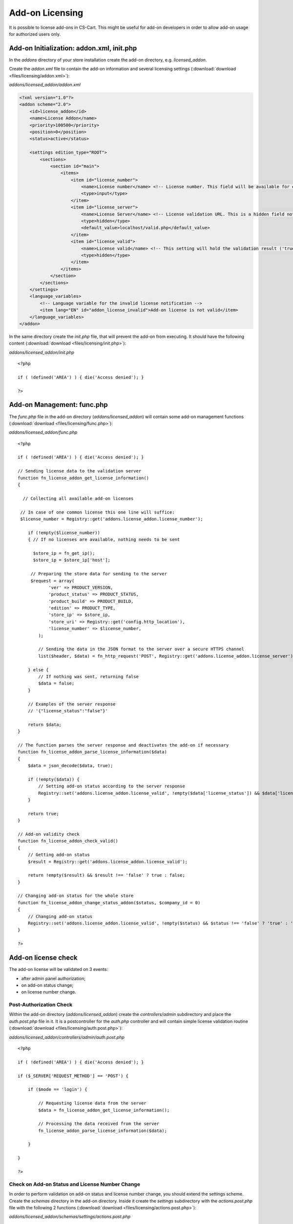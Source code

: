 ****************
Add-on Licensing
****************

It is possible to license add-ons in CS-Cart. This might be useful for add-on developers in order to allow add-on usage for authorized users only.

Add-on Initialization: addon.xml, init.php
==========================================

In the *addons* directory of your store installation create the add-on directory, e.g. *licensed_addon*.

Create the *addon.xml* file to contain the add-on information and several licensing settings (:download:`download <files/licensing/addon.xml>`):

*addons/licensed_addon/addon.xml*

.. code-block:: xml

    <?xml version="1.0"?>
    <addon scheme="2.0">
        <id>license_addon</id>
        <name>License Addon</name>
        <priority>100500</priority>
        <position>0</position>
        <status>active</status>

        <settings edition_type="ROOT">
            <sections>
                <section id="main">
                    <items>
                        <item id="license_number"> 
                            <name>License number</name> <!-- License number. This field will be available for editing in the add-on settings -->
                            <type>input</type>
                        </item>
                        <item id="license_server">
                            <name>License Server</name> <!-- License validation URL. This is a hidden field not available for editing, so its value is set right here -->
                            <type>hidden</type>
                            <default_value>localhost/valid.php</default_value>
                        </item>
                        <item id="license_valid">
                            <name>License valid</name> <!-- This setting will hold the validation result ('true' or 'false'). Updated after every license check -->
                            <type>hidden</type>
                        </item>
                    </items>
                </section>
            </sections>
        </settings>
        <language_variables>
            <!-- Language variable for the invalid license notification -->
            <item lang="EN" id="addon_license_invalid">Add-on license is not valid</item>
        </language_variables>
    </addon>

In the same directory create the *init.php* file, that will prevent the add-on from executing. It should have the following content (:download:`download <files/licensing/init.php>`):

*addons/licensed_addon/init.php*
::

    <?php
 
    if ( !defined('AREA') ) { die('Access denied'); }
 
    ?>

Add-on Management: func.php
===========================

The *func.php* file in the add-on directory (*addons/licensed_addon*) will contain some add-on management functions (:download:`download <files/licensing/func.php>`):

*addons/licensed_addon/func.php*
::

    <?php
 
    if ( !defined('AREA') ) { die('Access denied'); }
 
    // Sending license data to the validation server
    function fn_license_addon_get_license_information()
    {
 
      // Collecting all available add-on licenses
 
     // In case of one common license this one line will suffice:
     $license_number = Registry::get('addons.license_addon.license_number');
 
        if (!empty($license_number))
        { // If no licenses are available, nothing needs to be sent
 
          $store_ip = fn_get_ip();
          $store_ip = $store_ip['host'];
 
         // Preparing the store data for sending to the server
         $request = array(
                'ver' => PRODUCT_VERSION,
                'product_status' => PRODUCT_STATUS,
                'product_build' => PRODUCT_BUILD,
                'edition' => PRODUCT_TYPE,
                'store_ip' => $store_ip,
                'store_uri' => Registry::get('config.http_location'),
                'license_number' => $license_number,
            );
 
            // Sending the data in the JSON format to the server over a secure HTTPS channel
            list($header, $data) = fn_http_request('POST', Registry::get('addons.license_addon.license_server'), array('data' => json_encode($request)));
 
        } else {
            // If nothing was sent, returning false
            $data = false;
        }
 
        // Examples of the server response
        // '{"license_status":"false"}'
 
        return $data;
    }
 
    // The function parses the server response and deactivates the add-on if necessary
    function fn_license_addon_parse_license_information($data)
    {
        $data = json_decode($data, true);
 
        if (!empty($data)) {
            // Setting add-on status according to the server response
            Registry::set('addons.license_addon.license_valid', !empty($data['license_status']) && $data['license_status'] !== 'false' ? 'true' : 'false');
        }
 
        return true;
    }
 
    // Add-on validity check
    function fn_license_addon_check_valid()
    {
        // Getting add-on status
        $result = Registry::get('addons.license_addon.license_valid');
 
        return !empty($result) && $result !== 'false' ? true : false;
    }
 
    // Changing add-on status for the whole store
    function fn_license_addon_change_status_addon($status, $company_id = 0)
    {
        // Changing add-on status
        Registry::set('addons.license_addon.license_valid', !empty($status) && $status !== 'false' ? 'true' : 'false');
    }
 
    ?>

Add-on license check
====================

The add-on license will be validated on 3 events:

*   after admin panel authorization;
*   on add-on status change;
*   on license number change.

Post-Authorization Check
++++++++++++++++++++++++

Within the add-on directory (*addons/licensed_addon*) create the *controllers/admin* subdirectory and place the *auth.post.php* file in it. It is a postcontroller for the *auth.php* controller and will contain simple license validation routine (:download:`download <files/licensing/auth.post.php>`):

*addons/licensed_addon/controllers/admin/auth.post.php*
::

    <?php
 
    if ( !defined('AREA') ) { die('Access denied'); }
 
    if ($_SERVER['REQUEST_METHOD'] == 'POST') {
 
        if ($mode == 'login') {
 
            // Requesting license data from the server
            $data = fn_license_addon_get_license_information();
 
            // Processing the data received from the server
            fn_license_addon_parse_license_information($data);
 
        }
 
    }
 
    ?>

Check on Add-on Status and License Number Change
++++++++++++++++++++++++++++++++++++++++++++++++

In order to perform validation on add-on status and license number change, you should extend the settings scheme. Create the *schemas* directory in the add-on directory. Inside it create the *settings* subdirectory with the *actions.post.php* file with the following 2 functions (:download:`download <files/licensing/actions.post.php>`):

*addons/licensed_addon/schemas/settings/actions.post.php*
::

    <?php
 
    if ( !defined('AREA') ) { die('Access denied'); }
 
    // The function validates license on add-on status change
    function fn_settings_actions_addons_license_addon(&$new_value, $old_value)
    {
        // Receiving response from the server
        $data = fn_license_addon_get_license_information();
        // Checking the response
        fn_license_addon_parse_license_information($data);
 
        // If the license is not valid, deactivating the add-on
        if (!fn_license_addon_check_valid()) {
            $new_value = 'D';
            // Notifying the user about the add-on status being forcibly changed
            fn_set_notification('W', fn_get_lang_var('warning'), fn_get_lang_var('addon_license_invalid'));
        }
 
        return true;
    }
 
    // The function validates the license on license number change
    function fn_settings_actions_addons_license_addon_license_number(&$new_value, $old_value)
    {
        // Getting response from the server
        $data = fn_license_addon_get_license_information();
        // Checking the response
        fn_license_addon_parse_license_information($data);
 
        // If the license is not valid:
        if (!fn_license_addon_check_valid()) {
            // Deactivating the add-on
            fn_update_addon_status('license_addon', 'D');
 
            // Notifying the user about the add-on status being forcibly changed
            fn_set_notification('W', fn_get_lang_var('warning'), fn_get_lang_var('addon_license_invalid'));
        }
 
        return true;
    }
 
    ?>

Access restriction on license validity check fail
=================================================

In case of one common license for all storefronts an add-on is simply deactivated, if a license validity check fails.

In case of separate storefront-based licensing an add-on can not be deactivated, and it is necessary to insert the following code at the beginning of every file to have restricted access to::

    if (!fn_license_addon_check_valid()) { return false; }

For example, the modified *auth.post.php* file might look similar to this (:download:`download <files/licensing/mod/auth.post.php>`):

*addons/licensed_addon/controllers/admin/auth.post.php*
::

    <?php
 
    if ( !defined('AREA') ) { die('Access denied'); }
 
    if (!fn_license_addon_check_valid()) { return false; }
 
    if ($_SERVER['REQUEST_METHOD'] == 'POST') {
 
        if ($mode == 'login') {
 
            // Requesting license data from the server
            $data = fn_license_addon_get_license_information();
 
            // Processing the data received from the server
            fn_license_addon_parse_license_information($data);
        }
    }
 
    ?>

Storefront-Based Add-on Licensing in CS-Cart Ultimate edition
=============================================================

The steps of creating the add-on licensed for particular storefronts are the same, but there are some differences in the code of *addon.xml*, *func.php* and *actions.post.php* files:

*   :download:`addon.xml <files/licensing/mod/addon.xml>`
*   :download:`func.php <files/licensing/mod/func.php>`
*   :download:`actions.post.php <files/licensing/mod/actions.post.php>`